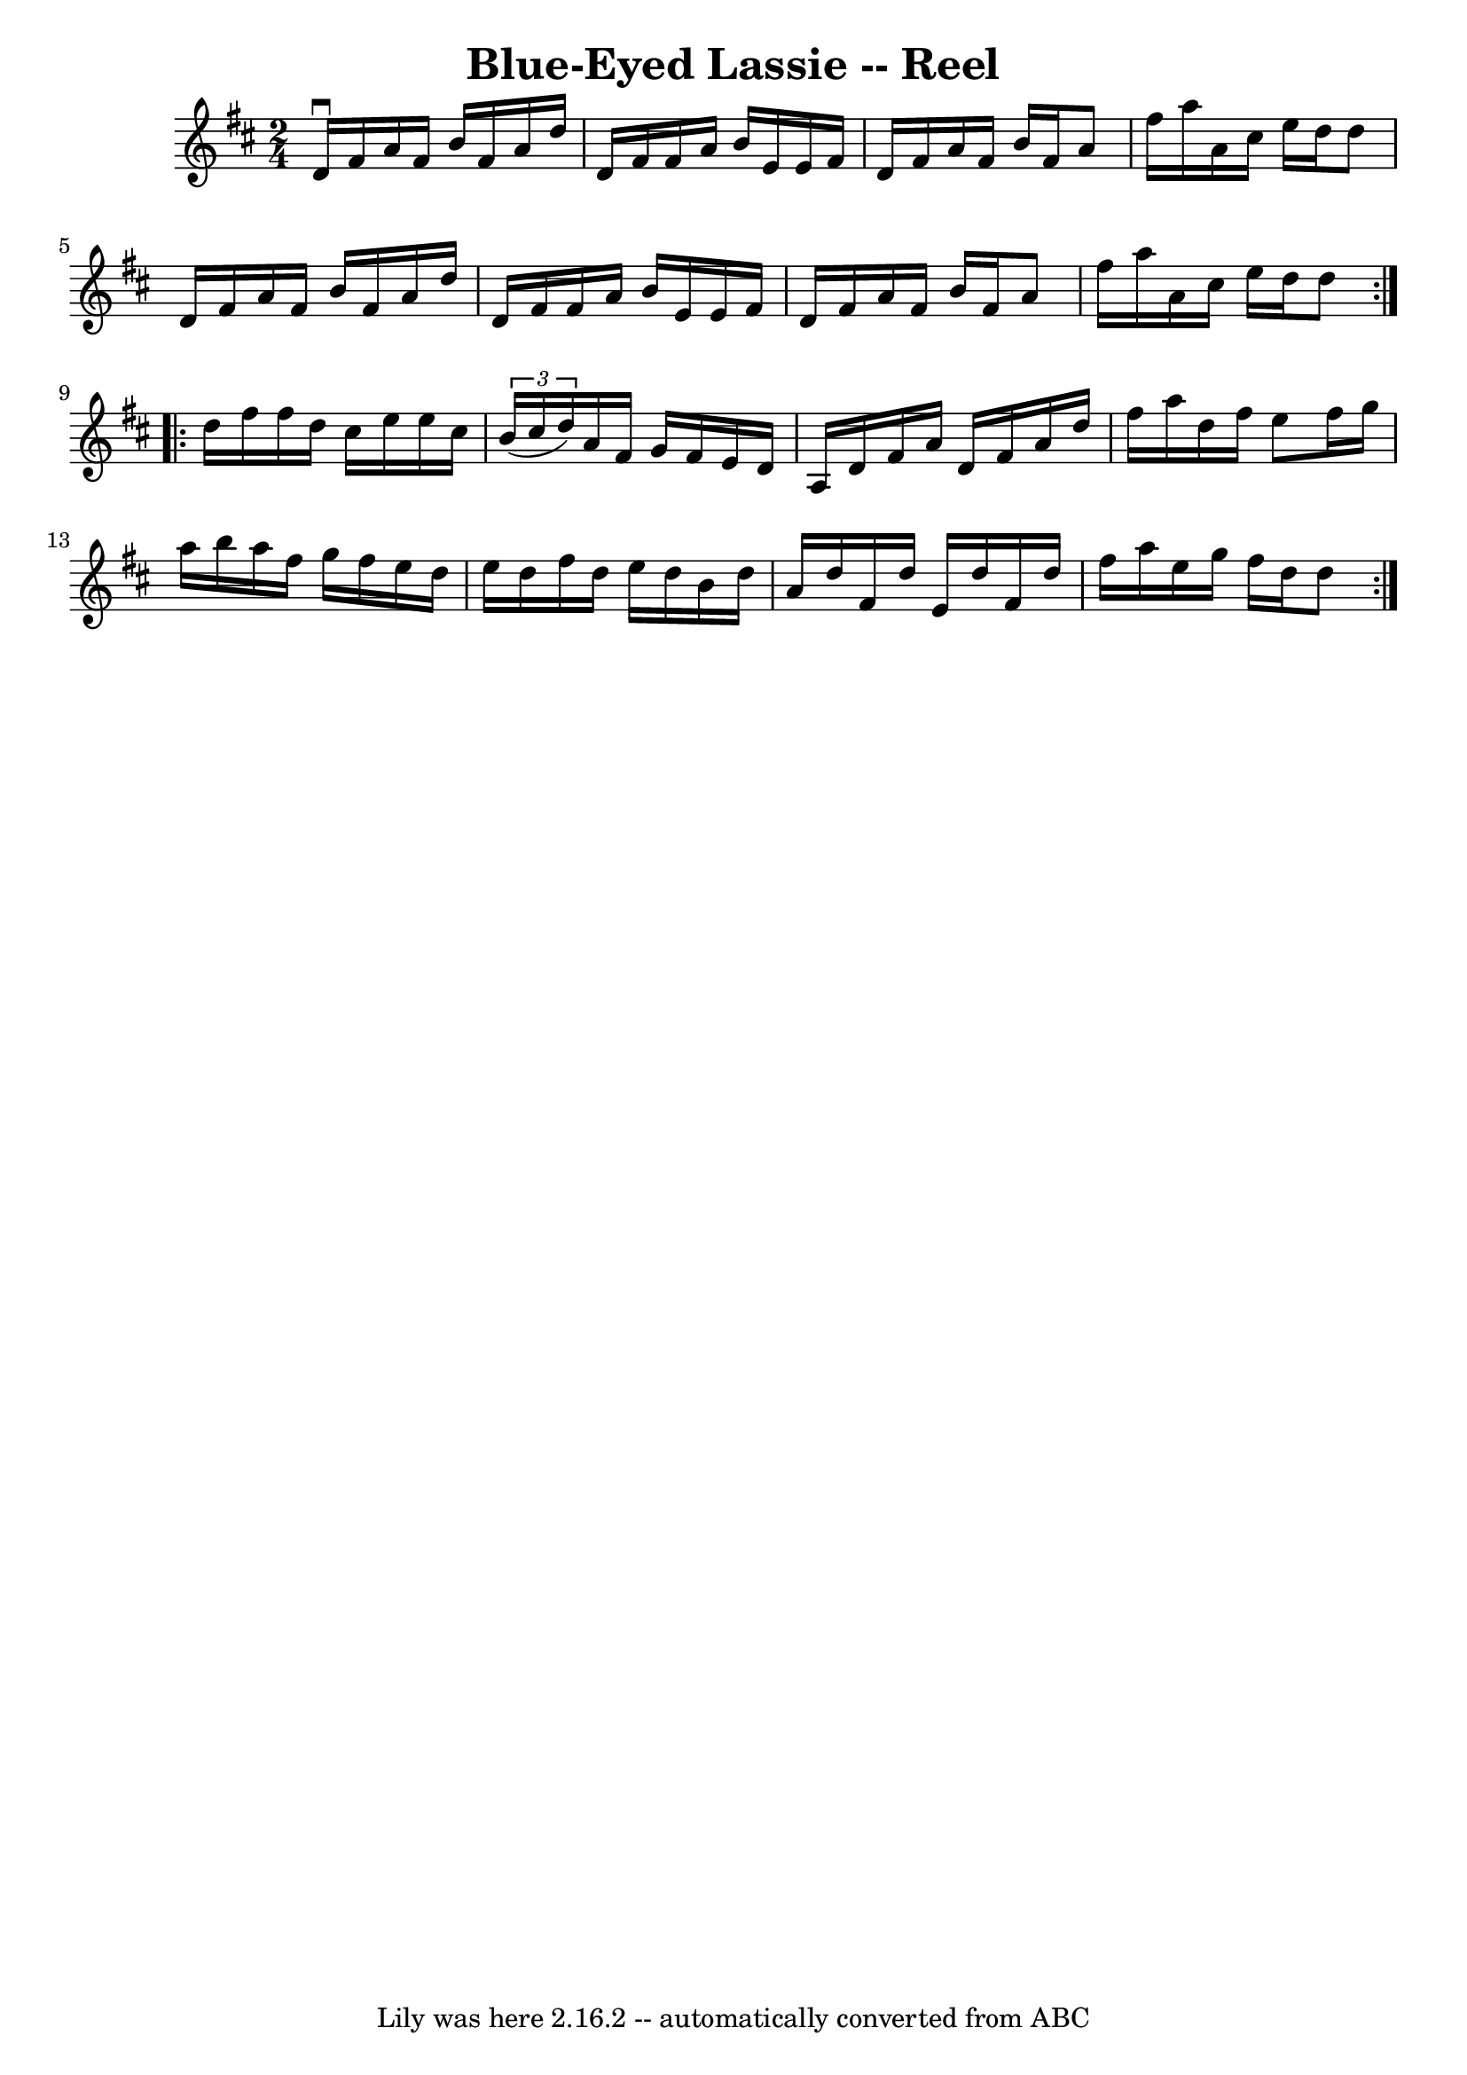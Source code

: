 \version "2.7.40"
\header {
	book = "Ryan's Mammoth Collection"
	crossRefNumber = "1"
	footnotes = "\\\\46"
	tagline = "Lily was here 2.16.2 -- automatically converted from ABC"
	title = "Blue-Eyed Lassie -- Reel"
}
voicedefault =  {
\set Score.defaultBarType = "empty"

\repeat volta 2 {
\time 2/4 \key d \major   d'16 ^\downbow   fis'16    a'16    fis'16    b'16    
fis'16    a'16    d''16    \bar "|"   d'16    fis'16    fis'16    a'16    b'16  
  e'16    e'16    fis'16    \bar "|"   d'16    fis'16    a'16    fis'16    b'16 
   fis'16    a'8    \bar "|"   fis''16    a''16    a'16    cis''16    e''16    
d''16    d''8    \bar "|"     d'16    fis'16    a'16    fis'16    b'16    
fis'16    a'16    d''16    \bar "|"   d'16    fis'16    fis'16    a'16    b'16  
  e'16    e'16    fis'16    \bar "|"   d'16    fis'16    a'16    fis'16    b'16 
   fis'16    a'8    \bar "|"   fis''16    a''16    a'16    cis''16    e''16    
d''16    d''8    }     \repeat volta 2 {   d''16    fis''16    fis''16    d''16 
   cis''16    e''16    e''16    cis''16    \bar "|"   \times 2/3 {   b'16 (   
cis''16    d''16  -) }   a'16    fis'16    g'16    fis'16    e'16    d'16    
\bar "|"   a16    d'16    fis'16    a'16    d'16    fis'16    a'16    d''16    
\bar "|"   fis''16    a''16    d''16    fis''16    e''8    fis''16    g''16    
\bar "|"     a''16    b''16    a''16    fis''16    g''16    fis''16    e''16    
d''16    \bar "|"   e''16    d''16    fis''16    d''16    e''16    d''16    
b'16    d''16    \bar "|"   a'16    d''16    fis'16    d''16    e'16    d''16   
 fis'16    d''16    \bar "|"   fis''16    a''16    e''16    g''16    fis''16    
d''16    d''8    }   
}

\score{
    <<

	\context Staff="default"
	{
	    \voicedefault 
	}

    >>
	\layout {
	}
	\midi {}
}

